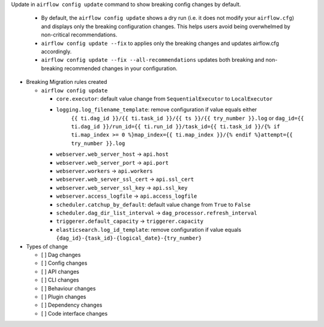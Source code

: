 Update in ``airflow config update`` command to show breaking config changes by default.

  * By default, the ``airflow config update`` shows a dry run (i.e. it does not modify your ``airflow.cfg``) and displays only the breaking configuration changes. This helps users avoid being overwhelmed by non-critical recommendations.
  * ``airflow config update --fix`` to applies only the breaking changes and updates airflow.cfg accordingly.
  * ``airflow config update --fix --all-recommendations`` updates both breaking and non-breaking recommended changes in your configuration.

* Breaking Migration rules created

  * ``airflow config update``

    * ``core.executor``: default value change from ``SequentialExecutor`` to ``LocalExecutor``
    * ``logging.log_filename_template``: remove configuration if value equals either
          ``{{ ti.dag_id }}/{{ ti.task_id }}/{{ ts }}/{{ try_number }}.log`` or
          ``dag_id={{ ti.dag_id }}/run_id={{ ti.run_id }}/task_id={{ ti.task_id }}/{% if ti.map_index >= 0 %}map_index={{ ti.map_index }}/{% endif %}attempt={{ try_number }}.log``
    * ``webserver.web_server_host`` → ``api.host``
    * ``webserver.web_server_port`` → ``api.port``
    * ``webserver.workers`` → ``api.workers``
    * ``webserver.web_server_ssl_cert`` → ``api.ssl_cert``
    * ``webserver.web_server_ssl_key`` → ``api.ssl_key``
    * ``webserver.access_logfile`` → ``api.access_logfile``
    * ``scheduler.catchup_by_default``: default value change from ``True`` to ``False``
    * ``scheduler.dag_dir_list_interval`` → ``dag_processor.refresh_interval``
    * ``triggerer.default_capacity`` → ``triggerer.capacity``
    * ``elasticsearch.log_id_template``: remove configuration if value equals ``{dag_id}-{task_id}-{logical_date}-{try_number}``


* Types of change

  * [ ] Dag changes
  * [ ] Config changes
  * [ ] API changes
  * [ ] CLI changes
  * [ ] Behaviour changes
  * [ ] Plugin changes
  * [ ] Dependency changes
  * [ ] Code interface changes
